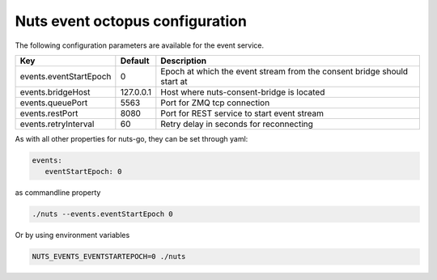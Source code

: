 .. _nuts-event-octopus-configuration:

Nuts event octopus configuration
################################

.. marker-for-readme

The following configuration parameters are available for the event service.

===================================     ====================    ================================================================================
Key                                     Default                 Description
===================================     ====================    ================================================================================
events.eventStartEpoch                  0                       Epoch at which the event stream from the consent bridge should start at
events.bridgeHost                       127.0.0.1               Host where nuts-consent-bridge is located
events.queuePort                        5563                    Port for ZMQ tcp connection
events.restPort                         8080                    Port for REST service to start event stream
events.retryInterval                    60                      Retry delay in seconds for reconnecting
===================================     ====================    ================================================================================

As with all other properties for nuts-go, they can be set through yaml:

.. sourcecode:: yaml

    events:
       eventStartEpoch: 0

as commandline property

.. sourcecode:: shell

    ./nuts --events.eventStartEpoch 0

Or by using environment variables

.. sourcecode:: shell

    NUTS_EVENTS_EVENTSTARTEPOCH=0 ./nuts